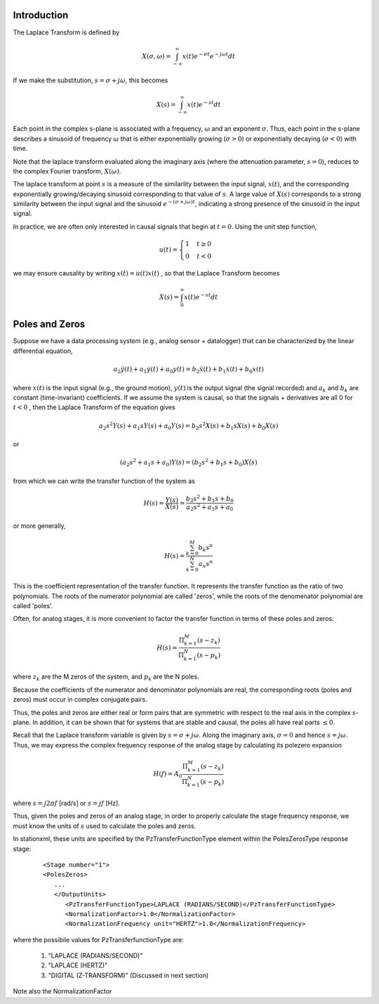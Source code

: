 
.. Put any comments here
   Be sure to indent at this level to keep it in comment.

Introduction
'''''''''''''''''''''''

The Laplace Transform is defined by

.. math::

   X(\sigma,\omega)=\int_{-\infty}^{\infty}x(t)e^{-\sigma t}e^{-j\omega t}dt

If we make the substitution, :math:`s=\sigma + j\omega`, this becomes

.. math::

   X(s)=\int_{-\infty}^{\infty}x(t)e^{-s t}dt

Each point in the complex s-plane is associated with a frequency, :math:`\omega`  and
an exponent :math:`\sigma`.
Thus, each point in the s-plane describes a sinusoid of frequency :math:`\omega`  that is either 
exponentially growing (:math:`\sigma>0`) or exponentially decaying (:math:`\sigma<0`) with time.

Note that the laplace transform evaluated along the imaginary axis (where the attenuation parameter,
:math:`s=0`), reduces to the complex Fourier transform, :math:`X(\omega)`.

The laplace transform at point :math:`s`  is a measure of the
similarlity between the input signal, :math:`x(t)`, and the corresponding
exponentially growing/decaying sinusoid corresponding to that value of :math:`s`.
A large value of :math:`X(s)`  corresponds to a strong similarity between the 
input signal and the sinusoid :math:`e^{-(\sigma + j\omega)t}`, indicating a
strong presence of the sinusoid in the input signal.

In practice, we are often only interested in causal signals that begin at :math:`t=0`.
Using the unit step function, 

.. math::

   \begin{equation*}
       u(t)=\begin{cases}
         1 & t\ge0\\
         0 & t<0
         \end{cases}
   \end{equation*}

we may ensure causality by writing :math:`x(t)=u(t)x(t)` , so that the Laplace Transform becomes

.. math::

   X(s)=\int_{0}^{\infty}x(t)e^{-s t}dt


Poles and Zeros
'''''''''''''''''''''''


Suppose we have a data processing system (e.g., analog sensor + datalogger) that can be characterized
by the linear differential equation,

.. math::

   a_{2}\ddot{y}(t)+a_{1}\dot{y}(t)+a_{0}y(t)=b_{2}\ddot{x}(t)+b_{1}\dot{x}(t)+b_{0}x(t)

where :math:`x(t)` is the input signal (e.g., the ground motion), :math:`y(t)` is the output signal (the signal recorded)
and :math:`a_{k}` and :math:`b_{k}`  are constant (time-invariant) coefficients.
If we assume the system is causal, so that the signals + derivatives are all 0 for :math:`t<0` ,
then the Laplace Transform of the equation gives

.. math::

   a_{2}s^{2}Y(s)+a_{1}sY(s)+a_{0}Y(s)=b_{2}s^{2}X(s)+b_{1}sX(s)+b_{0}X(s)

or

.. math::

   (a_{2}s^{2}+a_{1}s+a_{0})Y(s)=(b_{2}s^{2}+b_{1}s+b_{0})X(s)

from which we can write the transfer function of the system as

.. math::

   H(s) = \frac{Y(s)}{X(s)}=\frac{b_{2}s^{2}+b_{1}s+b_{0}}{a_{2}s^{2}+a_{1}s+a_{0}}

or more generally,

.. math::

   H(s) =\frac{\sum_{k=0}^{M}b_k s^n}{\sum_{k=0}^{N}a_n s^n}

This is the coefficient representation of the transfer function.
It represents the transfer function as the ratio of two polynomials.
The roots of the numerator polynomial are called 'zeros', while the
roots of the denomenator polynomial are called 'poles'.

Often, for analog stages, it is more convenient to factor the 
transfer function in terms of these poles and zeros:

.. math::

   H(s)=\frac{\Pi_{k=1}^{M} (s-z_{k})} {\Pi_{k=1}^{N} (s-p_{k})}

where :math:`z_{k}` are the M zeros of the system, and :math:`p_{k}` are the N poles.

Because the coefficients of the numerator and denominator polynomials are real,
the corresponding roots (poles and zeros) must occur in complex conjugate pairs.

Thus, the poles and zeros are either real or form pairs that are symmetric with
respect to the real axis in the complex :math:`s`-plane.
In addition, it can be shown that for systems that are stable and causal,
the poles all have real parts :math:`\le 0`.

Recall that the Laplace transform variable is given by :math:`s=\sigma+j\omega`.
Along the imaginary axis, :math:`\sigma=0` and hence :math:`s=j\omega`.
Thus, we may express the complex frequency response of the analog stage
by calculating its polezero expansion 

.. math::

   H(f)=A_0\frac{\Pi_{k=1}^{M} (s-z_{k})} {\Pi_{k=1}^{N} (s-p_{k})}

where :math:`s=j2\pi f` [rad/s] or :math:`s=jf` [Hz].

Thus, given the poles and zeros of an analog stage,
in order to properly calculate the stage frequency response, 
we must know the units of :math:`s` used to calculate the poles and zeros.

In stationxml, these units are specified by the PzTransferFunctionType element
within the PolesZerosType response stage:

   ::

      <Stage number="1">
      <PolesZeros>
         ...
         </OutputUnits>
            <PzTransferFunctionType>LAPLACE (RADIANS/SECOND)</PzTransferFunctionType>
            <NormalizationFactor>1.0</NormalizationFactor>
            <NormalizationFrequency unit="HERTZ">1.0</NormalizationFrequency>


where the possibile values for PzTransferfunctionType are:

  #. "LAPLACE (RADIANS/SECOND)"
  #. "LAPLACE (HERTZ)"
  #. "DIGITAL (Z-TRANSFORM)"  (Discussed in next section)

Note also the NormalizationFactor
